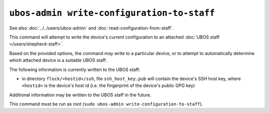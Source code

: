 ``ubos-admin write-configuration-to-staff``
===========================================

See also :doc:`../../users/ubos-admin` and :doc:`read-configuration-from-staff`.

This command will attempt to write the device's current configuration to an attached
:doc:`UBOS staff </users/shepherd-staff>`.

Based on the provided options, the command may write to a particular device, or to
attempt to automatically determine which attached device is a suitable UBOS staff.

The following information is currently written to the UBOS staff:

* in directory ``flock/<hostid>/ssh``, file ``ssh_host_key.pub`` will contain the
  device's SSH host key, where ``<hostid>`` is the device's host id (i.e. the fingerprint
  of the device's public GPG key)

Additional information may be written to the UBOS staff in the future.

This command must be run as root (``sudo ubos-admin write-configuration-to-staff``).
